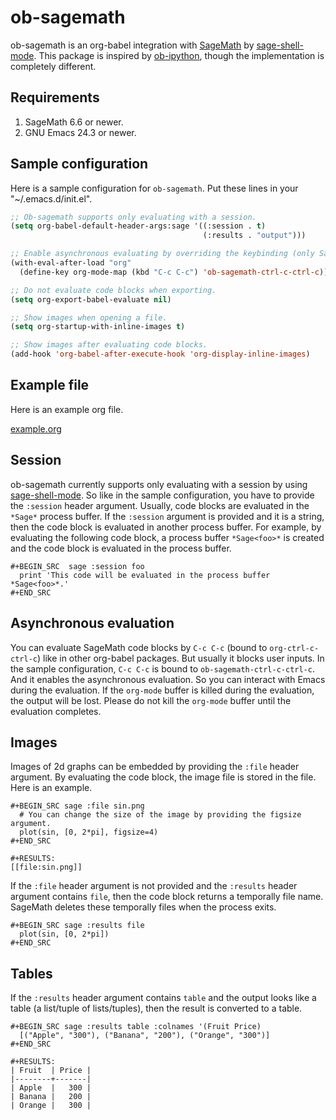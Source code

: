 * ob-sagemath
  [[https://travis-ci.org/stakemori/ob-sagemath][https://travis-ci.org/stakemori/ob-sagemath.svg]]

  ob-sagemath is an org-babel integration with [[http://www.sagemath.org/][SageMath]] by [[https://github.com/stakemori/sage-shell-mode][sage-shell-mode]].
  This package is inspired by [[https://github.com/gregsexton/ob-ipython][ob-ipython]],
  though the implementation is completely different.

** Requirements
   1. SageMath 6.6 or newer.
   2. GNU Emacs 24.3 or newer.

** Sample configuration
   Here is a sample configuration for =ob-sagemath=. Put these lines in your "~/.emacs.d/init.el".

#+begin_src emacs-lisp
  ;; Ob-sagemath supports only evaluating with a session.
  (setq org-babel-default-header-args:sage '((:session . t)
                                             (:results . "output")))

  ;; Enable asynchronous evaluating by overriding the keybinding (only SageMath code blocks).
  (with-eval-after-load "org"
    (define-key org-mode-map (kbd "C-c C-c") 'ob-sagemath-ctrl-c-ctrl-c))

  ;; Do not evaluate code blocks when exporting.
  (setq org-export-babel-evaluate nil)

  ;; Show images when opening a file.
  (setq org-startup-with-inline-images t)

  ;; Show images after evaluating code blocks.
  (add-hook 'org-babel-after-execute-hook 'org-display-inline-images)
#+end_src

** Example file
   Here is an example org file.

   [[file:./example.org][example.org]]

** Session
    ob-sagemath currently supports only evaluating with a session by using [[https://github.com/stakemori/sage-shell-mode][sage-shell-mode]].
    So like in the sample configuration, you have to provide the =:session= header argument.
    Usually, code blocks are evaluated in the =*Sage*= process buffer.
    If the =:session= argument is provided and it is a string, then the code block is evaluated in
    another process buffer.
    For example, by evaluating the following code block, a process buffer =*Sage<foo>*= is created and
    the code block is evaluated in the process buffer.

#+BEGIN_EXAMPLE
  ,#+BEGIN_SRC  sage :session foo
    print 'This code will be evaluated in the process buffer *Sage<foo>*.'
  ,#+END_SRC
#+END_EXAMPLE

** Asynchronous evaluation
   You can evaluate SageMath code blocks by =C-c C-c= (bound to =org-ctrl-c-ctrl-c=) like in other org-babel packages.
   But usually it blocks user inputs. In the sample configuration, =C-c C-c= is bound to =ob-sagemath-ctrl-c-ctrl-c=.
   And it enables the asynchronous evaluation. So you can interact with Emacs during the evaluation.
   If the =org-mode= buffer is killed during the evaluation, the output will be lost.
   Please do not kill the =org-mode= buffer until the evaluation completes.

** Images
   Images of 2d graphs can be embedded by providing the =:file= header argument.
   By evaluating the code block, the image file is stored in the file.
   Here is an example.

#+BEGIN_EXAMPLE
  ,#+BEGIN_SRC sage :file sin.png
    # You can change the size of the image by providing the figsize argument.
    plot(sin, [0, 2*pi], figsize=4)
  ,#+END_SRC

  ,#+RESULTS:
  [[file:sin.png]]
#+END_EXAMPLE

   If the =:file= header argument is not provided and the =:results= header argument contains =file=,
   then the code block returns a temporally file name.
   SageMath deletes these temporally files when the process exits.

#+BEGIN_EXAMPLE
  ,#+BEGIN_SRC sage :results file
    plot(sin, [0, 2*pi])
  ,#+END_SRC
#+END_EXAMPLE


** Tables
   If the =:results= header argument contains =table= and the output looks like a table
   (a list/tuple of lists/tuples), then the result is converted to a table.

#+BEGIN_EXAMPLE
  ,#+BEGIN_SRC sage :results table :colnames '(Fruit Price)
    [("Apple", "300"), ("Banana", "200"), ("Orange", "300")]
  ,#+END_SRC

  ,#+RESULTS:
  | Fruit  | Price |
  |--------+-------|
  | Apple  |   300 |
  | Banana |   200 |
  | Orange |   300 |
#+END_EXAMPLE

